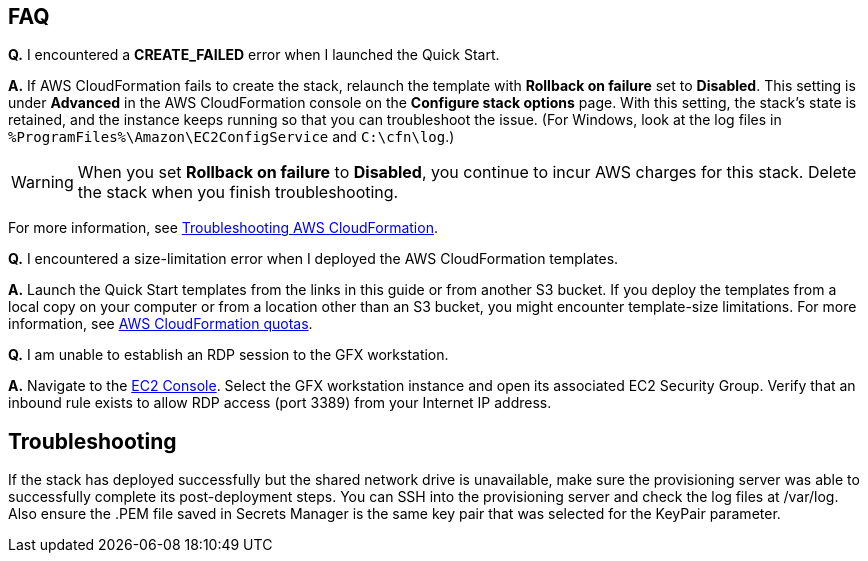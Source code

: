 // Add any tips or answers to anticipated questions.

== FAQ

*Q.* I encountered a *CREATE_FAILED* error when I launched the Quick Start.

*A.* If AWS CloudFormation fails to create the stack, relaunch the template with *Rollback on failure* set to *Disabled*. This setting is under *Advanced* in the AWS CloudFormation console on the *Configure stack options* page. With this setting, the stack’s state is retained, and the instance keeps running so that you can troubleshoot the issue. (For Windows, look at the log files in `%ProgramFiles%\Amazon\EC2ConfigService` and `C:\cfn\log`.)
// Customize this answer if needed. For example, if you’re deploying on Linux instances, either provide the location for log files on Linux or omit the final sentence. If the Quick Start has no EC2 instances, revise accordingly (something like "and the assets keep running").

WARNING: When you set *Rollback on failure* to *Disabled*, you continue to incur AWS charges for this stack. Delete the stack when you finish troubleshooting.

For more information, see https://docs.aws.amazon.com/AWSCloudFormation/latest/UserGuide/troubleshooting.html[Troubleshooting AWS CloudFormation^].

*Q.* I encountered a size-limitation error when I deployed the AWS CloudFormation templates.

*A.* Launch the Quick Start templates from the links in this guide or from another S3 bucket. If you deploy the templates from a local copy on your computer or from a location other than an S3 bucket, you might encounter template-size limitations. For more information, see http://docs.aws.amazon.com/AWSCloudFormation/latest/UserGuide/cloudformation-limits.html[AWS CloudFormation quotas^].

*Q.* I am unable to establish an RDP session to the GFX workstation.

*A.* Navigate to the https://console.aws.amazon.com/ec2/v2/home?region=us-east-1[EC2 Console]. Select the GFX workstation instance and open its associated EC2 Security Group. Verify that an inbound rule exists to allow RDP access (port 3389) from your Internet IP address.


== Troubleshooting

If the stack has deployed successfully but the shared network drive is unavailable, make sure the provisioning server was able to successfully complete its
post-deployment steps. You can SSH into the provisioning server and check the log files at /var/log. Also ensure the .PEM file saved in Secrets Manager is
the same key pair that was selected for the KeyPair parameter.
